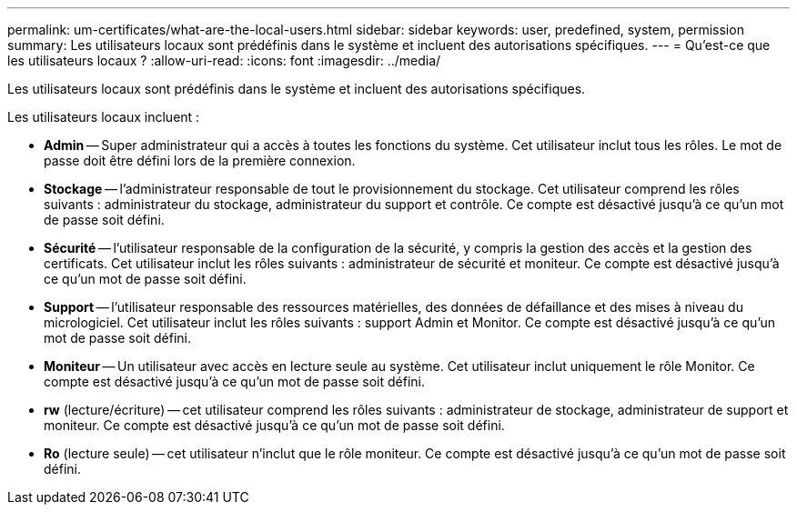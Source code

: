 ---
permalink: um-certificates/what-are-the-local-users.html 
sidebar: sidebar 
keywords: user, predefined, system, permission 
summary: Les utilisateurs locaux sont prédéfinis dans le système et incluent des autorisations spécifiques. 
---
= Qu'est-ce que les utilisateurs locaux ?
:allow-uri-read: 
:icons: font
:imagesdir: ../media/


[role="lead"]
Les utilisateurs locaux sont prédéfinis dans le système et incluent des autorisations spécifiques.

Les utilisateurs locaux incluent :

* *Admin* -- Super administrateur qui a accès à toutes les fonctions du système. Cet utilisateur inclut tous les rôles. Le mot de passe doit être défini lors de la première connexion.
* *Stockage* -- l'administrateur responsable de tout le provisionnement du stockage. Cet utilisateur comprend les rôles suivants : administrateur du stockage, administrateur du support et contrôle. Ce compte est désactivé jusqu'à ce qu'un mot de passe soit défini.
* *Sécurité* -- l'utilisateur responsable de la configuration de la sécurité, y compris la gestion des accès et la gestion des certificats. Cet utilisateur inclut les rôles suivants : administrateur de sécurité et moniteur. Ce compte est désactivé jusqu'à ce qu'un mot de passe soit défini.
* *Support* -- l'utilisateur responsable des ressources matérielles, des données de défaillance et des mises à niveau du micrologiciel. Cet utilisateur inclut les rôles suivants : support Admin et Monitor. Ce compte est désactivé jusqu'à ce qu'un mot de passe soit défini.
* *Moniteur* -- Un utilisateur avec accès en lecture seule au système. Cet utilisateur inclut uniquement le rôle Monitor. Ce compte est désactivé jusqu'à ce qu'un mot de passe soit défini.
* *rw* (lecture/écriture) -- cet utilisateur comprend les rôles suivants : administrateur de stockage, administrateur de support et moniteur. Ce compte est désactivé jusqu'à ce qu'un mot de passe soit défini.
* *Ro* (lecture seule) -- cet utilisateur n'inclut que le rôle moniteur. Ce compte est désactivé jusqu'à ce qu'un mot de passe soit défini.

